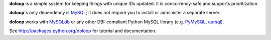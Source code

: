 **doloop** is a simple system for keeping things with unique IDs updated. It is
concurrency-safe and supports prioritization.

**doloop**'s only dependency is 
`MySQL <http://dev.mysql.com>`_; it does not require you to
install or administer a separate server.

**doloop** works with `MySQLdb <http://mysql-python.sourceforge.net/>`_
or any other DBI-compliant Python MySQL library (e.g.
`PyMySQL <https://github.com/petehunt/PyMySQL/>`_,
`oursql <https://launchpad.net/oursql>`_).

See http://packages.python.org/doloop for tutorial and documentation.
